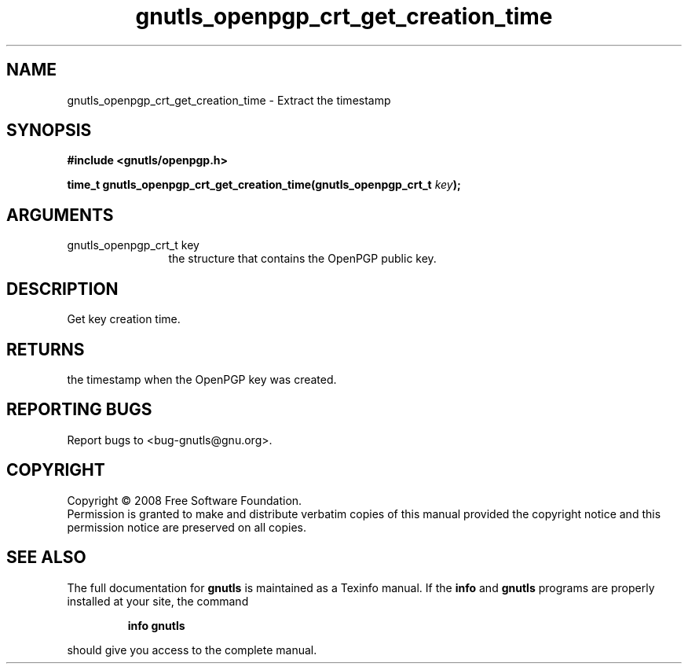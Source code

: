 .\" DO NOT MODIFY THIS FILE!  It was generated by gdoc.
.TH "gnutls_openpgp_crt_get_creation_time" 3 "2.6.0" "gnutls" "gnutls"
.SH NAME
gnutls_openpgp_crt_get_creation_time \- Extract the timestamp
.SH SYNOPSIS
.B #include <gnutls/openpgp.h>
.sp
.BI "time_t gnutls_openpgp_crt_get_creation_time(gnutls_openpgp_crt_t " key ");"
.SH ARGUMENTS
.IP "gnutls_openpgp_crt_t key" 12
the structure that contains the OpenPGP public key.
.SH "DESCRIPTION"
Get key creation time.
.SH "RETURNS"
the timestamp when the OpenPGP key was created.
.SH "REPORTING BUGS"
Report bugs to <bug-gnutls@gnu.org>.
.SH COPYRIGHT
Copyright \(co 2008 Free Software Foundation.
.br
Permission is granted to make and distribute verbatim copies of this
manual provided the copyright notice and this permission notice are
preserved on all copies.
.SH "SEE ALSO"
The full documentation for
.B gnutls
is maintained as a Texinfo manual.  If the
.B info
and
.B gnutls
programs are properly installed at your site, the command
.IP
.B info gnutls
.PP
should give you access to the complete manual.

